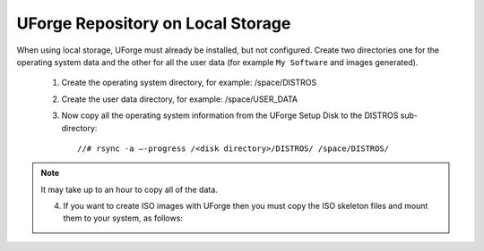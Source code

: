 .. Copyright (c) 2007-2016 UShareSoft, All rights reserved

.. _repository-local-storage:

UForge Repository on Local Storage
----------------------------------

When using local storage, UForge must already be installed, but not configured.  Create two directories one for the operating system data and the other for all the user data (for example ``My Software`` and images generated).

	1. Create the operating system directory, for example: /space/DISTROS
	2. Create the user data directory, for example: /space/USER_DATA
	3. Now copy all the operating system information from the UForge Setup Disk to the DISTROS sub-directory::

		//# rsync -a –-progress /<disk directory>/DISTROS/ /space/DISTROS/

.. note:: It may take up to an hour to copy all of the data. 

	4. If you want to create ISO images with UForge then you must copy the ISO skeleton files and mount them to your system, as follows:
